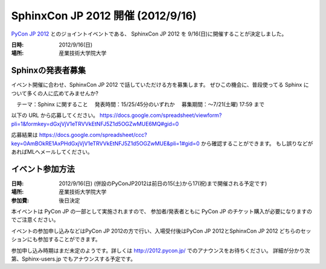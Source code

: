 SphinxCon JP 2012 開催 (2012/9/16)
=====================================

`PyCon JP 2012 <http://2012.pycon.jp/>`_ とのジョイントイベントである、
SphinxCon JP 2012 を 9/16(日)に開催することが決定しました。

.. image:: SphinxConJP2012-logo.png
   :align: center
   :scale: 80%
   :alt: SphinxCon 2012 logo

:日時: 2012/9/16(日)
:場所: 産業技術大学院大学


Sphinxの発表者募集
----------------------

イベント開催に合わせ、SphinxCon JP 2012 で話していただける方を募集します。
ぜひこの機会に、普段使ってる Sphinx について多くの人に広めてみませんか?

　テーマ：Sphinx に関すること
　発表時間：15/25/45分のいずれか
　募集期間：～7/21(土曜) 17:59 まで

以下の URL から応募してください。
https://docs.google.com/spreadsheet/viewform?pli=1&formkey=dGxjVjV1eTRVVkEtNFJ5Z1d5OGZwMUE6MQ#gid=0

応募結果は
https://docs.google.com/spreadsheet/ccc?key=0AmBOkRE1AxPHdGxjVjV1eTRVVkEtNFJ5Z1d5OGZwMUE&pli=1#gid=0
から確認することができます。
もし誤りなどがあればMLへメールしてください。


イベント参加方法
--------------------

:日時: 2012/9/16(日) (併設のPyConJP2012は前日の15(土)から17(祝)まで開催される予定です)
:場所: 産業技術大学院大学
:参加費: 後日決定

本イベントは PyCon JP の一部として実施されますので、
参加者/発表者ともに PyCon JP のチケット購入が必要になりますのでご注意ください。

イベントの参加申し込みなどはPyCon JP 2012の方で行い、入場受付後はPyCon JP 2012とSphinxCon JP 2012
どちらのセッションにも参加することができます。

参加申し込み時期はまだ未定のようです。詳しくは http://2012.pycon.jp/ でのアナウンスをお待ちください。
詳細が分かり次第、Sphinx-users.jp でもアナウンスする予定です。


